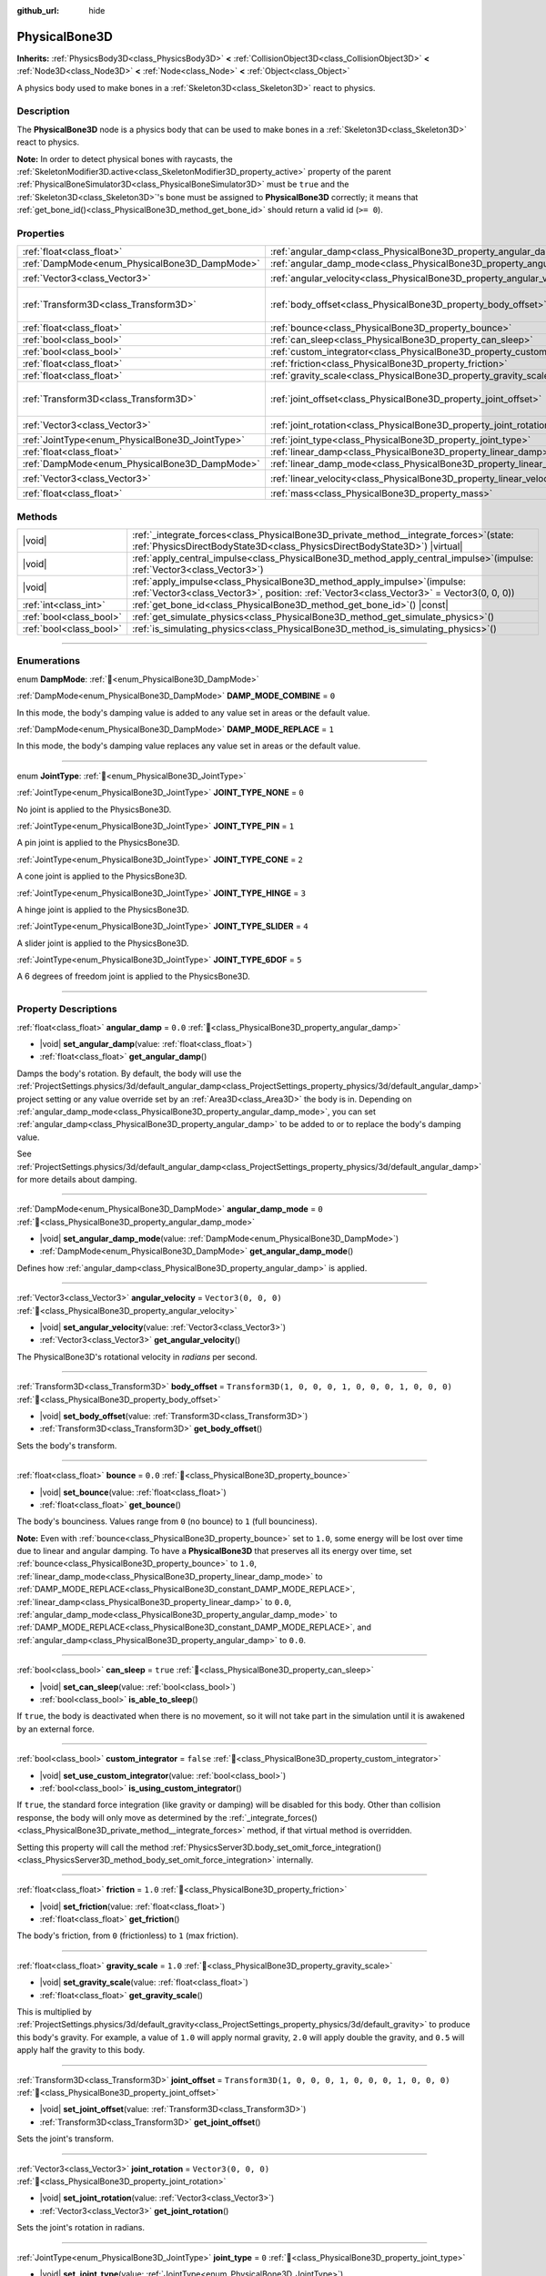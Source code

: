 :github_url: hide

.. meta::
	:keywords: ragdoll

.. DO NOT EDIT THIS FILE!!!
.. Generated automatically from Godot engine sources.
.. Generator: https://github.com/godotengine/godot/tree/master/doc/tools/make_rst.py.
.. XML source: https://github.com/godotengine/godot/tree/master/doc/classes/PhysicalBone3D.xml.

.. _class_PhysicalBone3D:

PhysicalBone3D
==============

**Inherits:** :ref:`PhysicsBody3D<class_PhysicsBody3D>` **<** :ref:`CollisionObject3D<class_CollisionObject3D>` **<** :ref:`Node3D<class_Node3D>` **<** :ref:`Node<class_Node>` **<** :ref:`Object<class_Object>`

A physics body used to make bones in a :ref:`Skeleton3D<class_Skeleton3D>` react to physics.

.. rst-class:: classref-introduction-group

Description
-----------

The **PhysicalBone3D** node is a physics body that can be used to make bones in a :ref:`Skeleton3D<class_Skeleton3D>` react to physics.

\ **Note:** In order to detect physical bones with raycasts, the :ref:`SkeletonModifier3D.active<class_SkeletonModifier3D_property_active>` property of the parent :ref:`PhysicalBoneSimulator3D<class_PhysicalBoneSimulator3D>` must be ``true`` and the :ref:`Skeleton3D<class_Skeleton3D>`'s bone must be assigned to **PhysicalBone3D** correctly; it means that :ref:`get_bone_id()<class_PhysicalBone3D_method_get_bone_id>` should return a valid id (``>= 0``).

.. rst-class:: classref-reftable-group

Properties
----------

.. table::
   :widths: auto

   +-------------------------------------------------+---------------------------------------------------------------------------+-----------------------------------------------------+
   | :ref:`float<class_float>`                       | :ref:`angular_damp<class_PhysicalBone3D_property_angular_damp>`           | ``0.0``                                             |
   +-------------------------------------------------+---------------------------------------------------------------------------+-----------------------------------------------------+
   | :ref:`DampMode<enum_PhysicalBone3D_DampMode>`   | :ref:`angular_damp_mode<class_PhysicalBone3D_property_angular_damp_mode>` | ``0``                                               |
   +-------------------------------------------------+---------------------------------------------------------------------------+-----------------------------------------------------+
   | :ref:`Vector3<class_Vector3>`                   | :ref:`angular_velocity<class_PhysicalBone3D_property_angular_velocity>`   | ``Vector3(0, 0, 0)``                                |
   +-------------------------------------------------+---------------------------------------------------------------------------+-----------------------------------------------------+
   | :ref:`Transform3D<class_Transform3D>`           | :ref:`body_offset<class_PhysicalBone3D_property_body_offset>`             | ``Transform3D(1, 0, 0, 0, 1, 0, 0, 0, 1, 0, 0, 0)`` |
   +-------------------------------------------------+---------------------------------------------------------------------------+-----------------------------------------------------+
   | :ref:`float<class_float>`                       | :ref:`bounce<class_PhysicalBone3D_property_bounce>`                       | ``0.0``                                             |
   +-------------------------------------------------+---------------------------------------------------------------------------+-----------------------------------------------------+
   | :ref:`bool<class_bool>`                         | :ref:`can_sleep<class_PhysicalBone3D_property_can_sleep>`                 | ``true``                                            |
   +-------------------------------------------------+---------------------------------------------------------------------------+-----------------------------------------------------+
   | :ref:`bool<class_bool>`                         | :ref:`custom_integrator<class_PhysicalBone3D_property_custom_integrator>` | ``false``                                           |
   +-------------------------------------------------+---------------------------------------------------------------------------+-----------------------------------------------------+
   | :ref:`float<class_float>`                       | :ref:`friction<class_PhysicalBone3D_property_friction>`                   | ``1.0``                                             |
   +-------------------------------------------------+---------------------------------------------------------------------------+-----------------------------------------------------+
   | :ref:`float<class_float>`                       | :ref:`gravity_scale<class_PhysicalBone3D_property_gravity_scale>`         | ``1.0``                                             |
   +-------------------------------------------------+---------------------------------------------------------------------------+-----------------------------------------------------+
   | :ref:`Transform3D<class_Transform3D>`           | :ref:`joint_offset<class_PhysicalBone3D_property_joint_offset>`           | ``Transform3D(1, 0, 0, 0, 1, 0, 0, 0, 1, 0, 0, 0)`` |
   +-------------------------------------------------+---------------------------------------------------------------------------+-----------------------------------------------------+
   | :ref:`Vector3<class_Vector3>`                   | :ref:`joint_rotation<class_PhysicalBone3D_property_joint_rotation>`       | ``Vector3(0, 0, 0)``                                |
   +-------------------------------------------------+---------------------------------------------------------------------------+-----------------------------------------------------+
   | :ref:`JointType<enum_PhysicalBone3D_JointType>` | :ref:`joint_type<class_PhysicalBone3D_property_joint_type>`               | ``0``                                               |
   +-------------------------------------------------+---------------------------------------------------------------------------+-----------------------------------------------------+
   | :ref:`float<class_float>`                       | :ref:`linear_damp<class_PhysicalBone3D_property_linear_damp>`             | ``0.0``                                             |
   +-------------------------------------------------+---------------------------------------------------------------------------+-----------------------------------------------------+
   | :ref:`DampMode<enum_PhysicalBone3D_DampMode>`   | :ref:`linear_damp_mode<class_PhysicalBone3D_property_linear_damp_mode>`   | ``0``                                               |
   +-------------------------------------------------+---------------------------------------------------------------------------+-----------------------------------------------------+
   | :ref:`Vector3<class_Vector3>`                   | :ref:`linear_velocity<class_PhysicalBone3D_property_linear_velocity>`     | ``Vector3(0, 0, 0)``                                |
   +-------------------------------------------------+---------------------------------------------------------------------------+-----------------------------------------------------+
   | :ref:`float<class_float>`                       | :ref:`mass<class_PhysicalBone3D_property_mass>`                           | ``1.0``                                             |
   +-------------------------------------------------+---------------------------------------------------------------------------+-----------------------------------------------------+

.. rst-class:: classref-reftable-group

Methods
-------

.. table::
   :widths: auto

   +-------------------------+-----------------------------------------------------------------------------------------------------------------------------------------------------------------------------+
   | |void|                  | :ref:`_integrate_forces<class_PhysicalBone3D_private_method__integrate_forces>`\ (\ state\: :ref:`PhysicsDirectBodyState3D<class_PhysicsDirectBodyState3D>`\ ) |virtual|    |
   +-------------------------+-----------------------------------------------------------------------------------------------------------------------------------------------------------------------------+
   | |void|                  | :ref:`apply_central_impulse<class_PhysicalBone3D_method_apply_central_impulse>`\ (\ impulse\: :ref:`Vector3<class_Vector3>`\ )                                              |
   +-------------------------+-----------------------------------------------------------------------------------------------------------------------------------------------------------------------------+
   | |void|                  | :ref:`apply_impulse<class_PhysicalBone3D_method_apply_impulse>`\ (\ impulse\: :ref:`Vector3<class_Vector3>`, position\: :ref:`Vector3<class_Vector3>` = Vector3(0, 0, 0)\ ) |
   +-------------------------+-----------------------------------------------------------------------------------------------------------------------------------------------------------------------------+
   | :ref:`int<class_int>`   | :ref:`get_bone_id<class_PhysicalBone3D_method_get_bone_id>`\ (\ ) |const|                                                                                                   |
   +-------------------------+-----------------------------------------------------------------------------------------------------------------------------------------------------------------------------+
   | :ref:`bool<class_bool>` | :ref:`get_simulate_physics<class_PhysicalBone3D_method_get_simulate_physics>`\ (\ )                                                                                         |
   +-------------------------+-----------------------------------------------------------------------------------------------------------------------------------------------------------------------------+
   | :ref:`bool<class_bool>` | :ref:`is_simulating_physics<class_PhysicalBone3D_method_is_simulating_physics>`\ (\ )                                                                                       |
   +-------------------------+-----------------------------------------------------------------------------------------------------------------------------------------------------------------------------+

.. rst-class:: classref-section-separator

----

.. rst-class:: classref-descriptions-group

Enumerations
------------

.. _enum_PhysicalBone3D_DampMode:

.. rst-class:: classref-enumeration

enum **DampMode**: :ref:`🔗<enum_PhysicalBone3D_DampMode>`

.. _class_PhysicalBone3D_constant_DAMP_MODE_COMBINE:

.. rst-class:: classref-enumeration-constant

:ref:`DampMode<enum_PhysicalBone3D_DampMode>` **DAMP_MODE_COMBINE** = ``0``

In this mode, the body's damping value is added to any value set in areas or the default value.

.. _class_PhysicalBone3D_constant_DAMP_MODE_REPLACE:

.. rst-class:: classref-enumeration-constant

:ref:`DampMode<enum_PhysicalBone3D_DampMode>` **DAMP_MODE_REPLACE** = ``1``

In this mode, the body's damping value replaces any value set in areas or the default value.

.. rst-class:: classref-item-separator

----

.. _enum_PhysicalBone3D_JointType:

.. rst-class:: classref-enumeration

enum **JointType**: :ref:`🔗<enum_PhysicalBone3D_JointType>`

.. _class_PhysicalBone3D_constant_JOINT_TYPE_NONE:

.. rst-class:: classref-enumeration-constant

:ref:`JointType<enum_PhysicalBone3D_JointType>` **JOINT_TYPE_NONE** = ``0``

No joint is applied to the PhysicsBone3D.

.. _class_PhysicalBone3D_constant_JOINT_TYPE_PIN:

.. rst-class:: classref-enumeration-constant

:ref:`JointType<enum_PhysicalBone3D_JointType>` **JOINT_TYPE_PIN** = ``1``

A pin joint is applied to the PhysicsBone3D.

.. _class_PhysicalBone3D_constant_JOINT_TYPE_CONE:

.. rst-class:: classref-enumeration-constant

:ref:`JointType<enum_PhysicalBone3D_JointType>` **JOINT_TYPE_CONE** = ``2``

A cone joint is applied to the PhysicsBone3D.

.. _class_PhysicalBone3D_constant_JOINT_TYPE_HINGE:

.. rst-class:: classref-enumeration-constant

:ref:`JointType<enum_PhysicalBone3D_JointType>` **JOINT_TYPE_HINGE** = ``3``

A hinge joint is applied to the PhysicsBone3D.

.. _class_PhysicalBone3D_constant_JOINT_TYPE_SLIDER:

.. rst-class:: classref-enumeration-constant

:ref:`JointType<enum_PhysicalBone3D_JointType>` **JOINT_TYPE_SLIDER** = ``4``

A slider joint is applied to the PhysicsBone3D.

.. _class_PhysicalBone3D_constant_JOINT_TYPE_6DOF:

.. rst-class:: classref-enumeration-constant

:ref:`JointType<enum_PhysicalBone3D_JointType>` **JOINT_TYPE_6DOF** = ``5``

A 6 degrees of freedom joint is applied to the PhysicsBone3D.

.. rst-class:: classref-section-separator

----

.. rst-class:: classref-descriptions-group

Property Descriptions
---------------------

.. _class_PhysicalBone3D_property_angular_damp:

.. rst-class:: classref-property

:ref:`float<class_float>` **angular_damp** = ``0.0`` :ref:`🔗<class_PhysicalBone3D_property_angular_damp>`

.. rst-class:: classref-property-setget

- |void| **set_angular_damp**\ (\ value\: :ref:`float<class_float>`\ )
- :ref:`float<class_float>` **get_angular_damp**\ (\ )

Damps the body's rotation. By default, the body will use the :ref:`ProjectSettings.physics/3d/default_angular_damp<class_ProjectSettings_property_physics/3d/default_angular_damp>` project setting or any value override set by an :ref:`Area3D<class_Area3D>` the body is in. Depending on :ref:`angular_damp_mode<class_PhysicalBone3D_property_angular_damp_mode>`, you can set :ref:`angular_damp<class_PhysicalBone3D_property_angular_damp>` to be added to or to replace the body's damping value.

See :ref:`ProjectSettings.physics/3d/default_angular_damp<class_ProjectSettings_property_physics/3d/default_angular_damp>` for more details about damping.

.. rst-class:: classref-item-separator

----

.. _class_PhysicalBone3D_property_angular_damp_mode:

.. rst-class:: classref-property

:ref:`DampMode<enum_PhysicalBone3D_DampMode>` **angular_damp_mode** = ``0`` :ref:`🔗<class_PhysicalBone3D_property_angular_damp_mode>`

.. rst-class:: classref-property-setget

- |void| **set_angular_damp_mode**\ (\ value\: :ref:`DampMode<enum_PhysicalBone3D_DampMode>`\ )
- :ref:`DampMode<enum_PhysicalBone3D_DampMode>` **get_angular_damp_mode**\ (\ )

Defines how :ref:`angular_damp<class_PhysicalBone3D_property_angular_damp>` is applied.

.. rst-class:: classref-item-separator

----

.. _class_PhysicalBone3D_property_angular_velocity:

.. rst-class:: classref-property

:ref:`Vector3<class_Vector3>` **angular_velocity** = ``Vector3(0, 0, 0)`` :ref:`🔗<class_PhysicalBone3D_property_angular_velocity>`

.. rst-class:: classref-property-setget

- |void| **set_angular_velocity**\ (\ value\: :ref:`Vector3<class_Vector3>`\ )
- :ref:`Vector3<class_Vector3>` **get_angular_velocity**\ (\ )

The PhysicalBone3D's rotational velocity in *radians* per second.

.. rst-class:: classref-item-separator

----

.. _class_PhysicalBone3D_property_body_offset:

.. rst-class:: classref-property

:ref:`Transform3D<class_Transform3D>` **body_offset** = ``Transform3D(1, 0, 0, 0, 1, 0, 0, 0, 1, 0, 0, 0)`` :ref:`🔗<class_PhysicalBone3D_property_body_offset>`

.. rst-class:: classref-property-setget

- |void| **set_body_offset**\ (\ value\: :ref:`Transform3D<class_Transform3D>`\ )
- :ref:`Transform3D<class_Transform3D>` **get_body_offset**\ (\ )

Sets the body's transform.

.. rst-class:: classref-item-separator

----

.. _class_PhysicalBone3D_property_bounce:

.. rst-class:: classref-property

:ref:`float<class_float>` **bounce** = ``0.0`` :ref:`🔗<class_PhysicalBone3D_property_bounce>`

.. rst-class:: classref-property-setget

- |void| **set_bounce**\ (\ value\: :ref:`float<class_float>`\ )
- :ref:`float<class_float>` **get_bounce**\ (\ )

The body's bounciness. Values range from ``0`` (no bounce) to ``1`` (full bounciness).

\ **Note:** Even with :ref:`bounce<class_PhysicalBone3D_property_bounce>` set to ``1.0``, some energy will be lost over time due to linear and angular damping. To have a **PhysicalBone3D** that preserves all its energy over time, set :ref:`bounce<class_PhysicalBone3D_property_bounce>` to ``1.0``, :ref:`linear_damp_mode<class_PhysicalBone3D_property_linear_damp_mode>` to :ref:`DAMP_MODE_REPLACE<class_PhysicalBone3D_constant_DAMP_MODE_REPLACE>`, :ref:`linear_damp<class_PhysicalBone3D_property_linear_damp>` to ``0.0``, :ref:`angular_damp_mode<class_PhysicalBone3D_property_angular_damp_mode>` to :ref:`DAMP_MODE_REPLACE<class_PhysicalBone3D_constant_DAMP_MODE_REPLACE>`, and :ref:`angular_damp<class_PhysicalBone3D_property_angular_damp>` to ``0.0``.

.. rst-class:: classref-item-separator

----

.. _class_PhysicalBone3D_property_can_sleep:

.. rst-class:: classref-property

:ref:`bool<class_bool>` **can_sleep** = ``true`` :ref:`🔗<class_PhysicalBone3D_property_can_sleep>`

.. rst-class:: classref-property-setget

- |void| **set_can_sleep**\ (\ value\: :ref:`bool<class_bool>`\ )
- :ref:`bool<class_bool>` **is_able_to_sleep**\ (\ )

If ``true``, the body is deactivated when there is no movement, so it will not take part in the simulation until it is awakened by an external force.

.. rst-class:: classref-item-separator

----

.. _class_PhysicalBone3D_property_custom_integrator:

.. rst-class:: classref-property

:ref:`bool<class_bool>` **custom_integrator** = ``false`` :ref:`🔗<class_PhysicalBone3D_property_custom_integrator>`

.. rst-class:: classref-property-setget

- |void| **set_use_custom_integrator**\ (\ value\: :ref:`bool<class_bool>`\ )
- :ref:`bool<class_bool>` **is_using_custom_integrator**\ (\ )

If ``true``, the standard force integration (like gravity or damping) will be disabled for this body. Other than collision response, the body will only move as determined by the :ref:`_integrate_forces()<class_PhysicalBone3D_private_method__integrate_forces>` method, if that virtual method is overridden.

Setting this property will call the method :ref:`PhysicsServer3D.body_set_omit_force_integration()<class_PhysicsServer3D_method_body_set_omit_force_integration>` internally.

.. rst-class:: classref-item-separator

----

.. _class_PhysicalBone3D_property_friction:

.. rst-class:: classref-property

:ref:`float<class_float>` **friction** = ``1.0`` :ref:`🔗<class_PhysicalBone3D_property_friction>`

.. rst-class:: classref-property-setget

- |void| **set_friction**\ (\ value\: :ref:`float<class_float>`\ )
- :ref:`float<class_float>` **get_friction**\ (\ )

The body's friction, from ``0`` (frictionless) to ``1`` (max friction).

.. rst-class:: classref-item-separator

----

.. _class_PhysicalBone3D_property_gravity_scale:

.. rst-class:: classref-property

:ref:`float<class_float>` **gravity_scale** = ``1.0`` :ref:`🔗<class_PhysicalBone3D_property_gravity_scale>`

.. rst-class:: classref-property-setget

- |void| **set_gravity_scale**\ (\ value\: :ref:`float<class_float>`\ )
- :ref:`float<class_float>` **get_gravity_scale**\ (\ )

This is multiplied by :ref:`ProjectSettings.physics/3d/default_gravity<class_ProjectSettings_property_physics/3d/default_gravity>` to produce this body's gravity. For example, a value of ``1.0`` will apply normal gravity, ``2.0`` will apply double the gravity, and ``0.5`` will apply half the gravity to this body.

.. rst-class:: classref-item-separator

----

.. _class_PhysicalBone3D_property_joint_offset:

.. rst-class:: classref-property

:ref:`Transform3D<class_Transform3D>` **joint_offset** = ``Transform3D(1, 0, 0, 0, 1, 0, 0, 0, 1, 0, 0, 0)`` :ref:`🔗<class_PhysicalBone3D_property_joint_offset>`

.. rst-class:: classref-property-setget

- |void| **set_joint_offset**\ (\ value\: :ref:`Transform3D<class_Transform3D>`\ )
- :ref:`Transform3D<class_Transform3D>` **get_joint_offset**\ (\ )

Sets the joint's transform.

.. rst-class:: classref-item-separator

----

.. _class_PhysicalBone3D_property_joint_rotation:

.. rst-class:: classref-property

:ref:`Vector3<class_Vector3>` **joint_rotation** = ``Vector3(0, 0, 0)`` :ref:`🔗<class_PhysicalBone3D_property_joint_rotation>`

.. rst-class:: classref-property-setget

- |void| **set_joint_rotation**\ (\ value\: :ref:`Vector3<class_Vector3>`\ )
- :ref:`Vector3<class_Vector3>` **get_joint_rotation**\ (\ )

Sets the joint's rotation in radians.

.. rst-class:: classref-item-separator

----

.. _class_PhysicalBone3D_property_joint_type:

.. rst-class:: classref-property

:ref:`JointType<enum_PhysicalBone3D_JointType>` **joint_type** = ``0`` :ref:`🔗<class_PhysicalBone3D_property_joint_type>`

.. rst-class:: classref-property-setget

- |void| **set_joint_type**\ (\ value\: :ref:`JointType<enum_PhysicalBone3D_JointType>`\ )
- :ref:`JointType<enum_PhysicalBone3D_JointType>` **get_joint_type**\ (\ )

Sets the joint type.

.. rst-class:: classref-item-separator

----

.. _class_PhysicalBone3D_property_linear_damp:

.. rst-class:: classref-property

:ref:`float<class_float>` **linear_damp** = ``0.0`` :ref:`🔗<class_PhysicalBone3D_property_linear_damp>`

.. rst-class:: classref-property-setget

- |void| **set_linear_damp**\ (\ value\: :ref:`float<class_float>`\ )
- :ref:`float<class_float>` **get_linear_damp**\ (\ )

Damps the body's movement. By default, the body will use :ref:`ProjectSettings.physics/3d/default_linear_damp<class_ProjectSettings_property_physics/3d/default_linear_damp>` or any value override set by an :ref:`Area3D<class_Area3D>` the body is in. Depending on :ref:`linear_damp_mode<class_PhysicalBone3D_property_linear_damp_mode>`, :ref:`linear_damp<class_PhysicalBone3D_property_linear_damp>` may be added to or replace the body's damping value.

See :ref:`ProjectSettings.physics/3d/default_linear_damp<class_ProjectSettings_property_physics/3d/default_linear_damp>` for more details about damping.

.. rst-class:: classref-item-separator

----

.. _class_PhysicalBone3D_property_linear_damp_mode:

.. rst-class:: classref-property

:ref:`DampMode<enum_PhysicalBone3D_DampMode>` **linear_damp_mode** = ``0`` :ref:`🔗<class_PhysicalBone3D_property_linear_damp_mode>`

.. rst-class:: classref-property-setget

- |void| **set_linear_damp_mode**\ (\ value\: :ref:`DampMode<enum_PhysicalBone3D_DampMode>`\ )
- :ref:`DampMode<enum_PhysicalBone3D_DampMode>` **get_linear_damp_mode**\ (\ )

Defines how :ref:`linear_damp<class_PhysicalBone3D_property_linear_damp>` is applied.

.. rst-class:: classref-item-separator

----

.. _class_PhysicalBone3D_property_linear_velocity:

.. rst-class:: classref-property

:ref:`Vector3<class_Vector3>` **linear_velocity** = ``Vector3(0, 0, 0)`` :ref:`🔗<class_PhysicalBone3D_property_linear_velocity>`

.. rst-class:: classref-property-setget

- |void| **set_linear_velocity**\ (\ value\: :ref:`Vector3<class_Vector3>`\ )
- :ref:`Vector3<class_Vector3>` **get_linear_velocity**\ (\ )

The body's linear velocity in units per second. Can be used sporadically, but **don't set this every frame**, because physics may run in another thread and runs at a different granularity. Use :ref:`_integrate_forces()<class_PhysicalBone3D_private_method__integrate_forces>` as your process loop for precise control of the body state.

.. rst-class:: classref-item-separator

----

.. _class_PhysicalBone3D_property_mass:

.. rst-class:: classref-property

:ref:`float<class_float>` **mass** = ``1.0`` :ref:`🔗<class_PhysicalBone3D_property_mass>`

.. rst-class:: classref-property-setget

- |void| **set_mass**\ (\ value\: :ref:`float<class_float>`\ )
- :ref:`float<class_float>` **get_mass**\ (\ )

The body's mass.

.. rst-class:: classref-section-separator

----

.. rst-class:: classref-descriptions-group

Method Descriptions
-------------------

.. _class_PhysicalBone3D_private_method__integrate_forces:

.. rst-class:: classref-method

|void| **_integrate_forces**\ (\ state\: :ref:`PhysicsDirectBodyState3D<class_PhysicsDirectBodyState3D>`\ ) |virtual| :ref:`🔗<class_PhysicalBone3D_private_method__integrate_forces>`

Called during physics processing, allowing you to read and safely modify the simulation state for the object. By default, it is called before the standard force integration, but the :ref:`custom_integrator<class_PhysicalBone3D_property_custom_integrator>` property allows you to disable the standard force integration and do fully custom force integration for a body.

.. rst-class:: classref-item-separator

----

.. _class_PhysicalBone3D_method_apply_central_impulse:

.. rst-class:: classref-method

|void| **apply_central_impulse**\ (\ impulse\: :ref:`Vector3<class_Vector3>`\ ) :ref:`🔗<class_PhysicalBone3D_method_apply_central_impulse>`

Applies a directional impulse without affecting rotation.

An impulse is time-independent! Applying an impulse every frame would result in a framerate-dependent force. For this reason, it should only be used when simulating one-time impacts (use the "_integrate_forces" functions otherwise).

This is equivalent to using :ref:`apply_impulse()<class_PhysicalBone3D_method_apply_impulse>` at the body's center of mass.

.. rst-class:: classref-item-separator

----

.. _class_PhysicalBone3D_method_apply_impulse:

.. rst-class:: classref-method

|void| **apply_impulse**\ (\ impulse\: :ref:`Vector3<class_Vector3>`, position\: :ref:`Vector3<class_Vector3>` = Vector3(0, 0, 0)\ ) :ref:`🔗<class_PhysicalBone3D_method_apply_impulse>`

Applies a positioned impulse to the PhysicsBone3D.

An impulse is time-independent! Applying an impulse every frame would result in a framerate-dependent force. For this reason, it should only be used when simulating one-time impacts (use the "_integrate_forces" functions otherwise).

\ ``position`` is the offset from the PhysicsBone3D origin in global coordinates.

.. rst-class:: classref-item-separator

----

.. _class_PhysicalBone3D_method_get_bone_id:

.. rst-class:: classref-method

:ref:`int<class_int>` **get_bone_id**\ (\ ) |const| :ref:`🔗<class_PhysicalBone3D_method_get_bone_id>`

Returns the unique identifier of the PhysicsBone3D.

.. rst-class:: classref-item-separator

----

.. _class_PhysicalBone3D_method_get_simulate_physics:

.. rst-class:: classref-method

:ref:`bool<class_bool>` **get_simulate_physics**\ (\ ) :ref:`🔗<class_PhysicalBone3D_method_get_simulate_physics>`

Returns ``true`` if the PhysicsBone3D is allowed to simulate physics.

.. rst-class:: classref-item-separator

----

.. _class_PhysicalBone3D_method_is_simulating_physics:

.. rst-class:: classref-method

:ref:`bool<class_bool>` **is_simulating_physics**\ (\ ) :ref:`🔗<class_PhysicalBone3D_method_is_simulating_physics>`

Returns ``true`` if the PhysicsBone3D is currently simulating physics.

.. |virtual| replace:: :abbr:`virtual (This method should typically be overridden by the user to have any effect.)`
.. |required| replace:: :abbr:`required (This method is required to be overridden when extending its base class.)`
.. |const| replace:: :abbr:`const (This method has no side effects. It doesn't modify any of the instance's member variables.)`
.. |vararg| replace:: :abbr:`vararg (This method accepts any number of arguments after the ones described here.)`
.. |constructor| replace:: :abbr:`constructor (This method is used to construct a type.)`
.. |static| replace:: :abbr:`static (This method doesn't need an instance to be called, so it can be called directly using the class name.)`
.. |operator| replace:: :abbr:`operator (This method describes a valid operator to use with this type as left-hand operand.)`
.. |bitfield| replace:: :abbr:`BitField (This value is an integer composed as a bitmask of the following flags.)`
.. |void| replace:: :abbr:`void (No return value.)`
